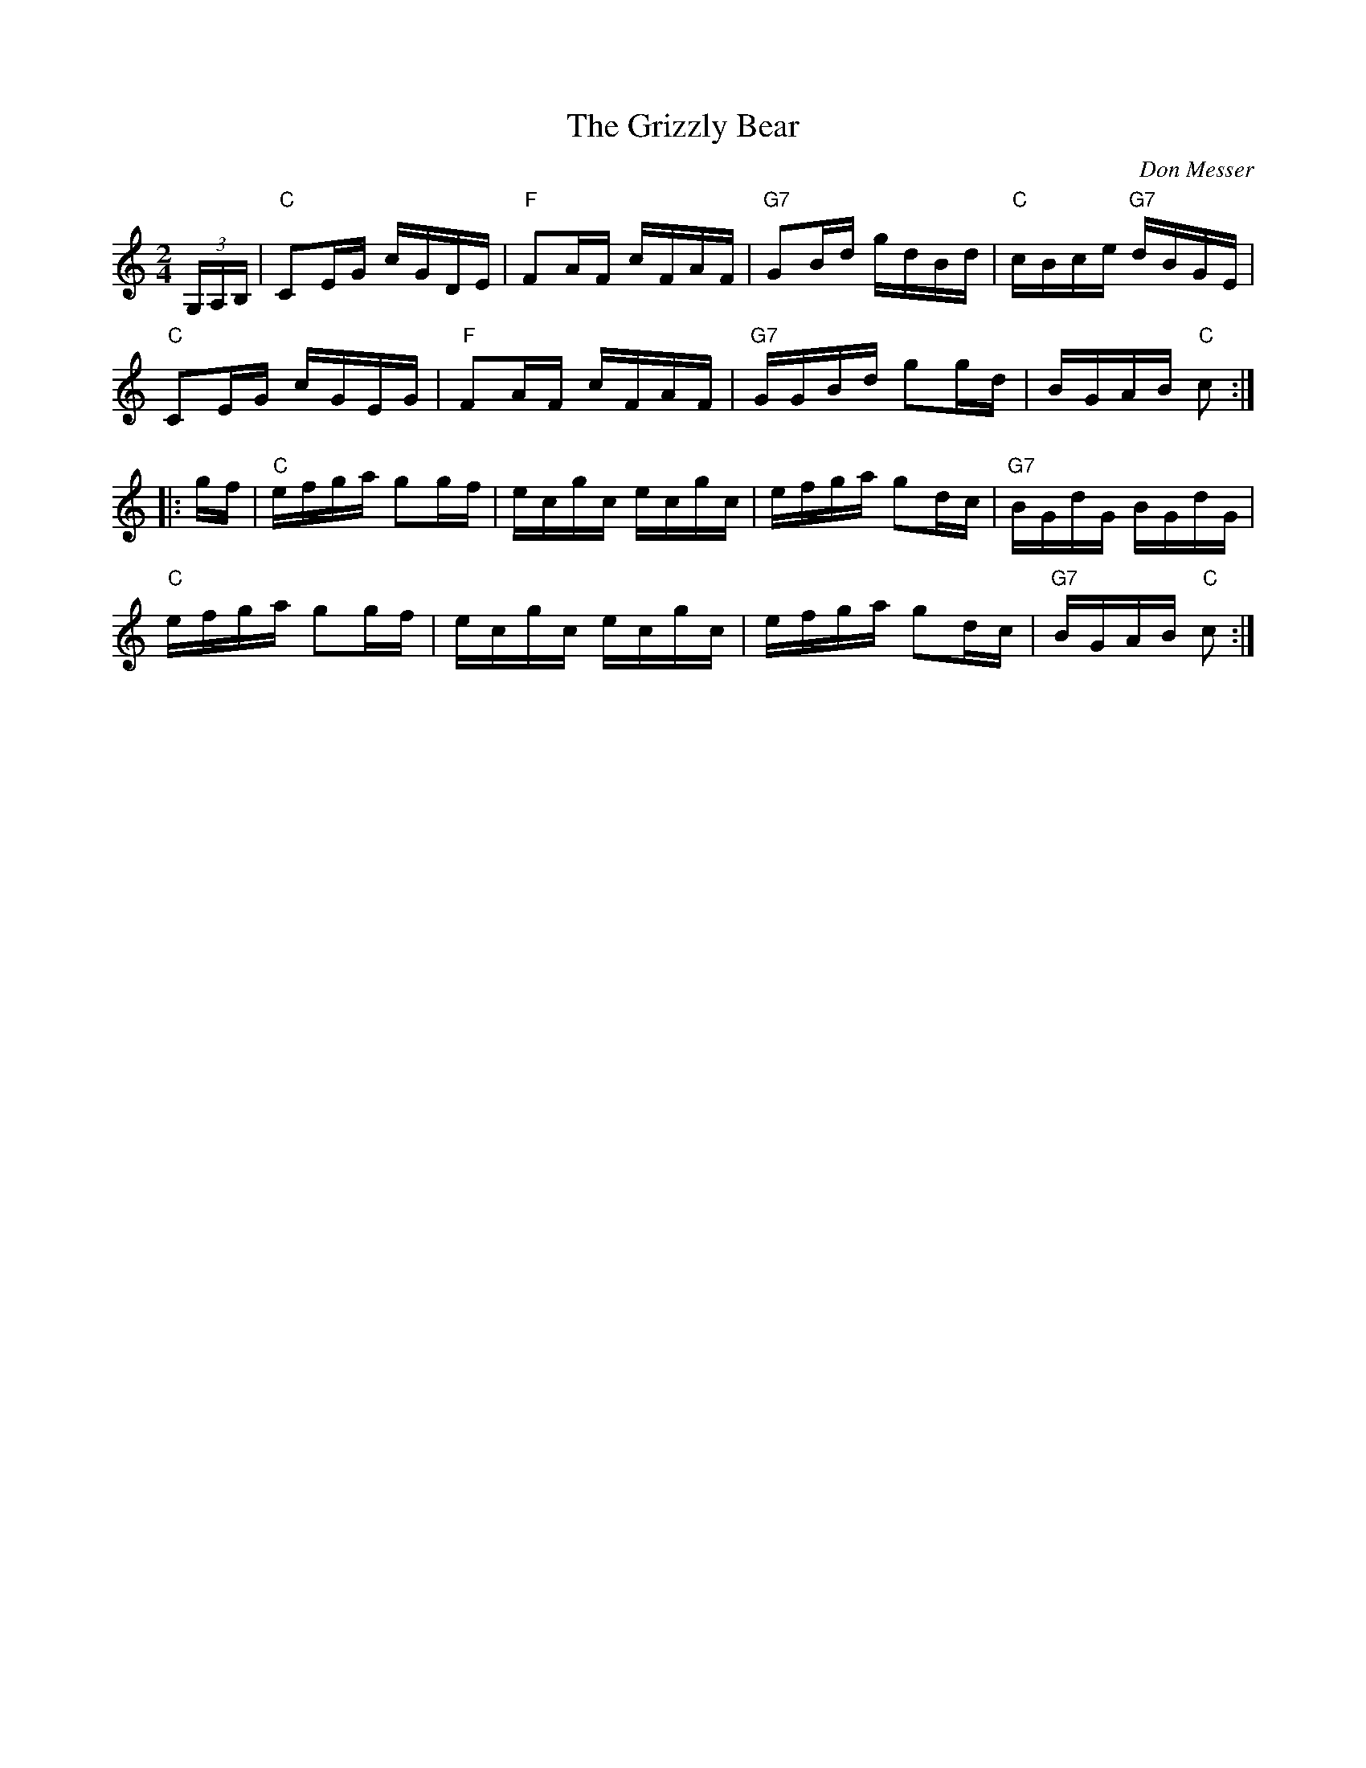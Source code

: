 X: 9
T:Grizzly Bear, The
M:2/4
L:1/16
C:Don Messer
R:Breakdown
Z:http://ca.geocities.com/cfalt@rogers.com/Fiddle/The_List.abc
K:C
(3G,A,B,|"C"C2EG cGDE|"F"F2AF cFAF|"G7"G2Bd gdBd|"C"cBce "G7"dBGE|!
"C"C2EG cGEG|"F"F2AF cFAF|"G7"GGBd g2gd|BGAB "C"c2:|!
|:gf|"C"efga g2gf|ecgc ecgc|efga g2dc|"G7"BGdG BGdG|!
"C"efga g2gf|ecgc ecgc|efga g2dc|"G7"BGAB "C"c2:|]
